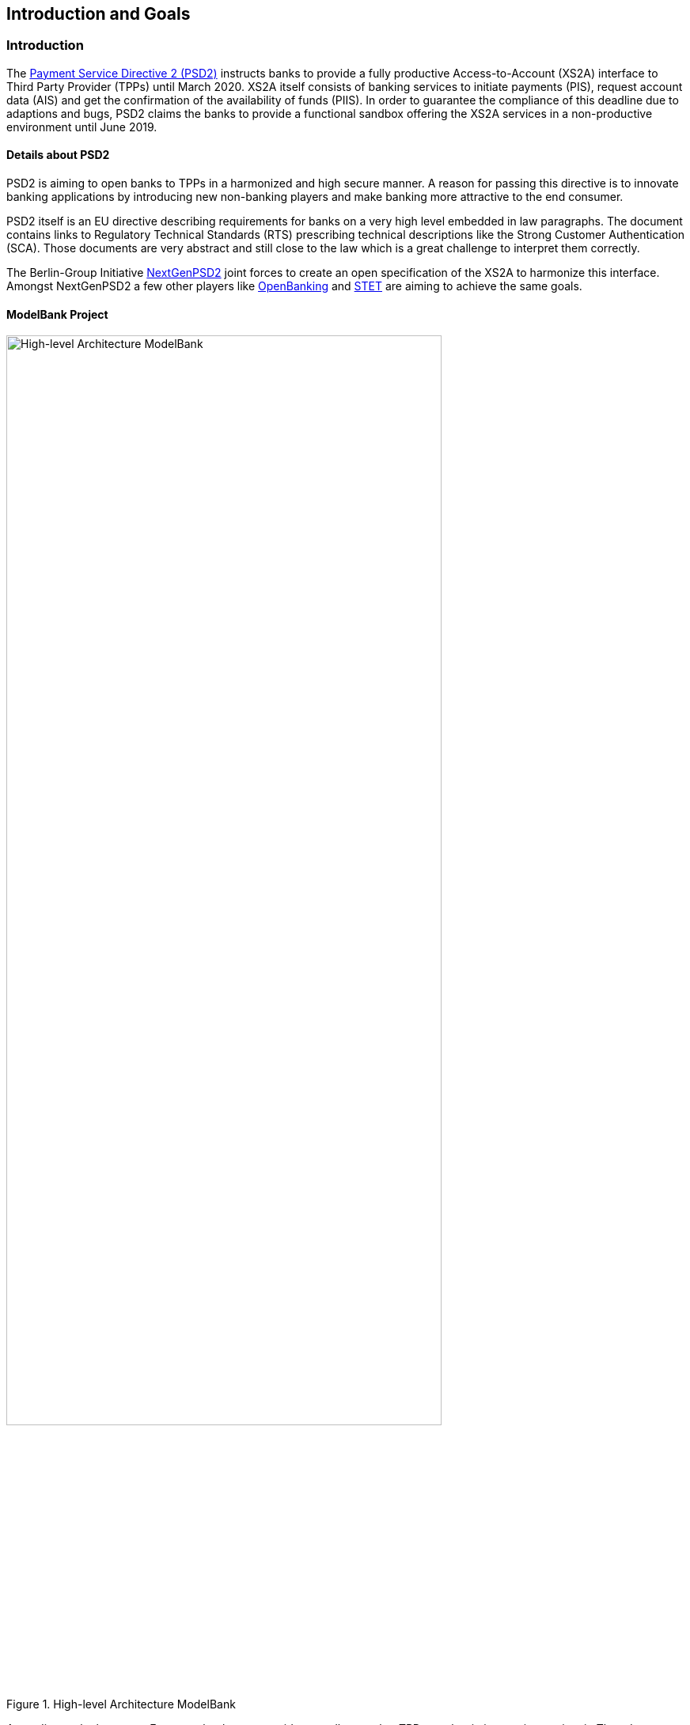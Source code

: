 [[section-introduction-and-goals]]
== Introduction and Goals

=== Introduction

The https://eur-lex.europa.eu/legal-content/EN/TXT/PDF/?uri=CELEX:32015L2366&from=EN[Payment Service Directive 2 (PSD2)] instructs banks to provide a fully productive Access-to-Account (XS2A) interface to Third Party Provider (TPPs) until March 2020. XS2A itself consists of banking services to initiate payments (PIS), request account data (AIS) and get the confirmation of the availability of funds (PIIS). In order to guarantee the compliance of this deadline due to adaptions and bugs, PSD2 claims the banks to provide a functional sandbox offering the XS2A services in a non-productive environment until June 2019.


==== Details about PSD2

PSD2 is aiming to open banks to TPPs in a harmonized and high secure manner. A reason for passing this directive is to innovate banking applications by introducing new non-banking players and make banking more attractive to the end consumer.

PSD2 itself is an EU directive describing requirements for banks on a very high level embedded in law paragraphs. The document contains links to Regulatory Technical Standards (RTS) prescribing technical descriptions like the Strong Customer Authentication (SCA). Those documents are very abstract and still close to the law which is a great challenge to interpret them correctly.

The Berlin-Group Initiative https://www.berlin-group.org/[NextGenPSD2] joint forces to create an open specification of the XS2A to harmonize this interface. Amongst NextGenPSD2 a few other players like https://www.openbanking.org.uk/about-us/[OpenBanking] and https://www.stet.eu/en/psd2/[STET] are aiming to achieve the same goals.


==== ModelBank Project

image::../images/modelbank.svg[High-level Architecture ModelBank, 80%, title="High-level Architecture ModelBank", align="center"]

According to the law every European bank must provide a sandbox so that TPPs can begin integrating against it. The adorsys ModelBank is a full implementation of this sandbox. It provides an XS2A API which is compliant to the Berlin Group XS2A spec (Version 1.3).

Besides the actual interface, PSD2 instructs banks to offer a technical documentation free of charge containing amongst others, information about supported payment products and payment services. That documentation is provided by us as well.

In order to access the XS2A services a TPP has to register at its National Competent Authority (NCA) and request an QWAC certificate from a Trust Service Provider (TSP). The ModelBank allows TPPs to create test certificates by themselves so they can access the API. The certificates are valid QWAC certificates, signed by a custom ModelBank CA.

The *ModelBank* project bundles the described PSD2 components created at adorsys. The project is a self contained application which enables customers to provide a PSD2 compliant API for testing.


=== Requirements Overview

The ModelBank has to fulfill the following requirements:

* Get banks compliant to the law in June 2019
* Be configurable to match the banks business features
* Make the technical documentation of the XS2A interface accessible
* Allow TPPs to test services based on dynamically generated data with the help of TPP-UI and Online Banking UI
* QWAC (certificate for authentication as specified in https://www.etsi.org/deliver/etsi_ts/119400_119499/119495/01.01.02_60/ts_119495v010102p.pdf[ETSI], https://eur-lex.europa.eu/legal-content/EN/TXT/PDF/?uri=CELEX:32014R0910&from=EN[eIDAS]) can be issued by the TPP itself and used as in the real world


=== Quality Goals

[options="header"]
|===
| Quality Goal       | Scenario
| PSD2 Compliance    |
The ModelBank must be PSD2 compliant. Neither ease of use nor cool technologies help the user if they fail the audit because of us.
| Fast Onboarding    |
As a potential user of the ModelBank you should be able to get the application running within minutes. We need to provide good documentation, sensible defaults and a simple setup.
| Simple Deployment  |
The ModelBank should be easy to deploy in enterprise contexts. This requires a simple architecture (e.g. not too many deployments, proven technology) and good documentation.
|===


=== Stakeholders

[cols="1,2,3,4", options="header"]
|===
| Name              | Role                               | Contact        | Expectation
| Denys Golubiev    | Software Architect PSD2            | dgo@adorsys.de
a|
- get feedback about XS2A (quality, design)
- maybe move work to us (mockbank)
| Francis Pouatcha  | Software Architect PSD2, Sales     | fpo@adorsys.de
a|
- needs some sort of roadmap and progress reported from us
- needs to collaborate with us so we can properly align the backlog with vision/sales
| Michael Guss       | Portfolio Manager PSD2             | mgu@adorsys.de
a|
- expects us to work in short iterations to get features out of the door quickly so we can provide fast feedback to him
- needs to be kept up to date if we (plan to) change stuff that impacts our customers
- needs some sort of roadmap and progress reported from us
| Rene Pongratz     | Sales       | rpo@adorsys.de
a|
- needs some sort of roadmap and progress reported from us
- needs to collaborate with us so we can properly align the backlog with vision/sales
| Stefan Hamm       | Sales        | sha@adorsys.de
a|
- needs some sort of roadmap and progress reported from us
- needs to collaborate with us so we can properly align the backlog with vision/sales
|===


=== Product Team

[options="header"]
|===
| Name              | Role                    | Contact
| Francis Pouatcha  | Developer, business analyst, Architect | fpo@adorsys.de
| Dmytro Storozhyk  | Product owner           | dst@adorsys.com.ua
| Petro Rudenko     | Developer               | pru@adorsys.com.ua
| Dmytro Mishchuk   | Developer               | dmi@adorsys.com.ua
| Mariia Polikarpova| Developer               | mpo@adorsys.com.ua
| Vladimir Nechai   | Developer               | vne@adorsys.de
| Nicole Wesemeyer  | Business analyst        | nwe@adorsys.de
| Julia Kantorski   | Designer                | jka@adorsys.de
|===
